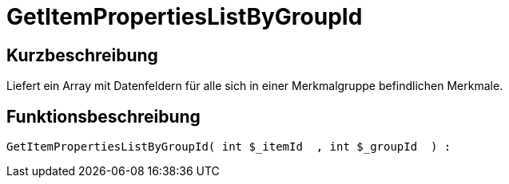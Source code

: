 = GetItemPropertiesListByGroupId
:lang: de
// include::{includedir}/_header.adoc[]
:keywords: GetItemPropertiesListByGroupId
:position: 139

//  auto generated content Thu, 06 Jul 2017 00:22:30 +0200
== Kurzbeschreibung

Liefert ein Array mit Datenfeldern für alle sich in einer Merkmalgruppe befindlichen Merkmale.

== Funktionsbeschreibung

[source,plenty]
----

GetItemPropertiesListByGroupId( int $_itemId  , int $_groupId  ) :

----

